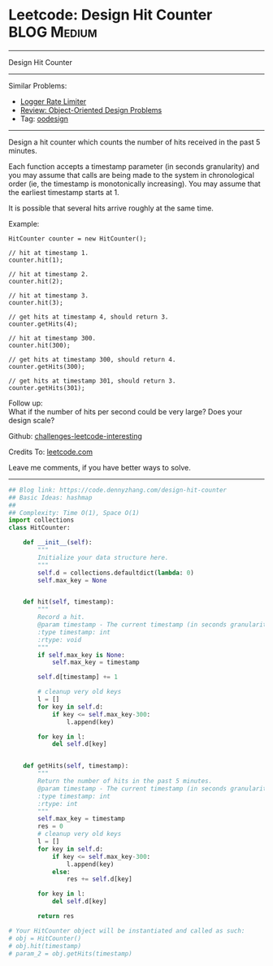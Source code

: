 * Leetcode: Design Hit Counter                                              :BLOG:Medium:
#+STARTUP: showeverything
#+OPTIONS: toc:nil \n:t ^:nil creator:nil d:nil
:PROPERTIES:
:type:     oodesign, inspiring
:END:
---------------------------------------------------------------------
Design Hit Counter
---------------------------------------------------------------------
Similar Problems:
- [[https://code.dennyzhang.com/logger-rate-limiter][Logger Rate Limiter]]
- [[https://code.dennyzhang.com/review-oodesign][Review: Object-Oriented Design Problems]]
- Tag: [[https://code.dennyzhang.com/tag/oodesign][oodesign]]
---------------------------------------------------------------------
Design a hit counter which counts the number of hits received in the past 5 minutes.

Each function accepts a timestamp parameter (in seconds granularity) and you may assume that calls are being made to the system in chronological order (ie, the timestamp is monotonically increasing). You may assume that the earliest timestamp starts at 1.

It is possible that several hits arrive roughly at the same time.

Example:
#+BEGIN_EXAMPLE
HitCounter counter = new HitCounter();

// hit at timestamp 1.
counter.hit(1);

// hit at timestamp 2.
counter.hit(2);

// hit at timestamp 3.
counter.hit(3);

// get hits at timestamp 4, should return 3.
counter.getHits(4);

// hit at timestamp 300.
counter.hit(300);

// get hits at timestamp 300, should return 4.
counter.getHits(300);

// get hits at timestamp 301, should return 3.
counter.getHits(301); 
#+END_EXAMPLE

Follow up:
What if the number of hits per second could be very large? Does your design scale?

Github: [[https://github.com/DennyZhang/challenges-leetcode-interesting/tree/master/problems/design-hit-counter][challenges-leetcode-interesting]]

Credits To: [[https://leetcode.com/problems/design-hit-counter/description/][leetcode.com]]

Leave me comments, if you have better ways to solve.
---------------------------------------------------------------------
#+BEGIN_SRC python
## Blog link: https://code.dennyzhang.com/design-hit-counter
## Basic Ideas: hashmap
##
## Complexity: Time O(1), Space O(1)
import collections
class HitCounter:

    def __init__(self):
        """
        Initialize your data structure here.
        """
        self.d = collections.defaultdict(lambda: 0)
        self.max_key = None
        

    def hit(self, timestamp):
        """
        Record a hit.
        @param timestamp - The current timestamp (in seconds granularity).
        :type timestamp: int
        :rtype: void
        """
        if self.max_key is None:
            self.max_key = timestamp
        
        self.d[timestamp] += 1

        # cleanup very old keys
        l = []
        for key in self.d:
            if key <= self.max_key-300:
                l.append(key)

        for key in l:
            del self.d[key]
            

    def getHits(self, timestamp):
        """
        Return the number of hits in the past 5 minutes.
        @param timestamp - The current timestamp (in seconds granularity).
        :type timestamp: int
        :rtype: int
        """
        self.max_key = timestamp
        res = 0
        # cleanup very old keys
        l = []
        for key in self.d:
            if key <= self.max_key-300:
                l.append(key)
            else:
                res += self.d[key]

        for key in l:
            del self.d[key]

        return res

# Your HitCounter object will be instantiated and called as such:
# obj = HitCounter()
# obj.hit(timestamp)
# param_2 = obj.getHits(timestamp)
#+END_SRC

#+BEGIN_HTML
<div style="overflow: hidden;">
<div style="float: left; padding: 5px"> <a href="https://www.linkedin.com/in/dennyzhang001"><img src="https://www.dennyzhang.com/wp-content/uploads/sns/linkedin.png" alt="linkedin" /></a></div>
<div style="float: left; padding: 5px"><a href="https://github.com/DennyZhang"><img src="https://www.dennyzhang.com/wp-content/uploads/sns/github.png" alt="github" /></a></div>
<div style="float: left; padding: 5px"><a href="https://www.dennyzhang.com/slack" target="_blank" rel="nofollow"><img src="https://slack.dennyzhang.com/badge.svg" alt="slack"/></a></div>
</div>
#+END_HTML
